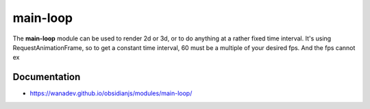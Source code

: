 main-loop
==========

The **main-loop**  module can be used to render 2d or 3d, or to do anything at a rather fixed time interval.
It's using RequestAnimationFrame, so to get a constant time interval, 60 must be a multiple of your desired fps.
And the fps cannot ex


Documentation
-------------

* https://wanadev.github.io/obsidianjs/modules/main-loop/
